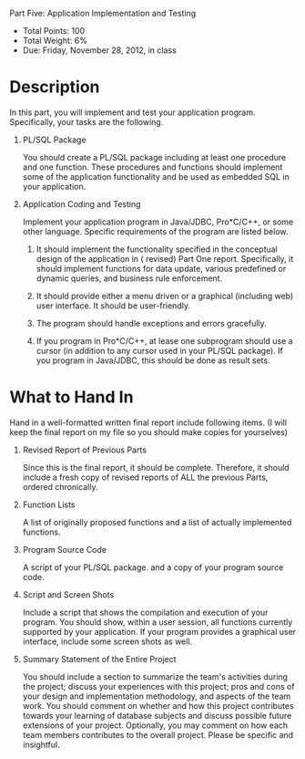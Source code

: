 Part Five: Application Implementation and Testing
#+AUTHOR: Weining Zhang
#+OPTIONS: toc:nil
#+OPTIONS: num:nil

- Total Points: 100 
- Total Weight: 6% 
- Due: Friday, November 28, 2012, in class

* Description

  In this part, you will implement and test your application
  program. Specifically, your tasks are the following.

  1. PL/SQL Package
     
     You should create a PL/SQL package including at least one
     procedure and one function. These procedures and functions should
     implement some of the application functionality and be used as
     embedded SQL in your application.

  2. Application Coding and Testing

     Implement your application program in Java/JDBC, Pro*C/C++, or
     some other language. Specific requirements of the program are
     listed below.

     1. It should implement the functionality specified in the
        conceptual design of the application in ( revised) Part One
        report. Specifically, it should implement functions for data
        update, various predefined or dynamic queries, and business
        rule enforcement.

     2. It should provide either a menu driven or a graphical
        (including web) user interface. It should be user-friendly.

     3. The program should handle exceptions and errors gracefully.

     4. If you program in Pro*C/C++, at lease one subprogram should
        use a cursor (in addition to any cursor used in your PL/SQL
        package). If you program in Java/JDBC, this should be done as
        result sets.

* What to Hand In
  
  Hand in a well-formatted written final report include following
  items. (I will keep the final report on my file so you should make
  copies for yourselves)

  1. Revised Report of Previous Parts
     
     Since this is the final report, it should be complete. Therefore,
     it should include a fresh copy of revised reports of ALL the
     previous Parts, ordered chronically.

  2. Function Lists
     
     A list of originally proposed functions and a list of actually
     implemented functions.

  3. Program Source Code

     A script of your PL/SQL package. and a copy of your program
     source code.

  4. Script and Screen Shots
     
     Include a script that shows the compilation and execution of your
     program. You should show, within a user session, all functions
     currently supported by your application. If your program provides
     a graphical user interface, include some screen shots as well.

  5. Summary Statement of the Entire Project
     
     You should include a section to summarize the team's activities
     during the project; discuss your experiences with this project;
     pros and cons of your design and implementation methodology, and
     aspects of the team work. You should comment on whether and how
     this project contributes towards your learning of database
     subjects and discuss possible future extensions of your
     project. Optionally, you may comment on how each team members
     contributes to the overall project. Please be specific and
     insightful.

